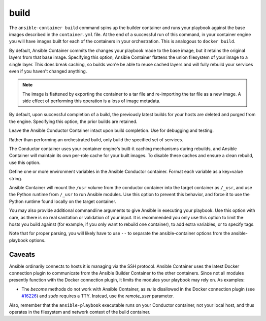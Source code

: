 build
=====

.. program::ansible-container build

The ``ansible-container build`` command spins up the builder container and runs
your playbook against the base images described in the ``container.yml`` file. At
the end of a successful run of this command, in your container engine you will have
images built for each of the containers in your orchestration. This is analogous to
``docker build``.

.. option:: --flatten

By default, Ansible Container commits the changes your playbook made to the base image,
but it retains the original layers from that base image. Specifying this option, Ansible
Container flattens the union filesystem of your image to a single layer. This
does break caching, so builds won'e be able to reuse cached layers and will
fully rebuild your services even if you haven't changed anything.

.. note::

    The image is flattened by exporting the container to a tar file and re-importing the tar 
    file as a new image. A side effect of performing this operation is a loss of image metadata. 

.. option:: --no-purge-last

By default, upon successful completion of a build, the previously latest builds for
your hosts are deleted and purged from the engine. Specifying this option, the prior builds
are retained.

.. option:: --save-conductor-container

Leave the Ansible Conductor Container intact upon build completion. Use for debugging and testing.

.. option:: --services

Rather than performing an orchestrated build, only build the specified set of services.

.. option:: --no-cache

The Conductor container uses your container engine's built-it caching mechanisms during
rebuilds, and Ansible Container will maintain its own per-role cache for your built images.
To disable these caches and ensure a clean rebuild, use this option.

.. option:: --with-variables WITH_VARIABLES [WITH_VARIABLES ...]

Define one or more environment variables in the Ansible Conductor container. Format each variable as a
key=value string.

.. option:: --use-local-python

Ansible Container will mount the ``/usr`` volume from the conductor container into the target container as ``/_usr``,
and use the Python runtime from ``/_usr`` to run Ansible modules. Use this option to prevent this behavior, and force
it to use the Python runtime found locally on the target container.

.. option:: ansible_options

You may also provide additional commandline arguments to give Ansible in executing your
playbook. Use this option with care, as there is no real sanitation or validation of
your input. It is recommended you only use this option to limit the hosts you build
against (for example, if you only want to rebuild one container), to add extra variables,
or to specify tags.

Note that for proper parsing, you will likely have to use ``--`` to separate the
ansible-container options from the ansible-playbook options.

Caveats
```````

Ansible ordinarily connects to hosts it is managing via the SSH protocol. Ansible Container
uses the latest Docker connection plugin to communicate from the Ansible Builder Container to
the other containers. Since not all modules presently function with the Docker connection plugin, 
it limits the modules your playbook may rely on. As examples:

* The `become` methods do not work with Ansible Container, as `su` is disallowed in the Docker
  connection plugin (see `#16226 <https://github.com/ansible/ansible/pull/16226>`_)
  and `sudo` requires a TTY. Instead, use the `remote_user` parameter.

Also, remember that the ``ansible-playbook`` executable runs on your Conductor container, not
your local host, and thus operates in the filesystem and network context of the build container.
